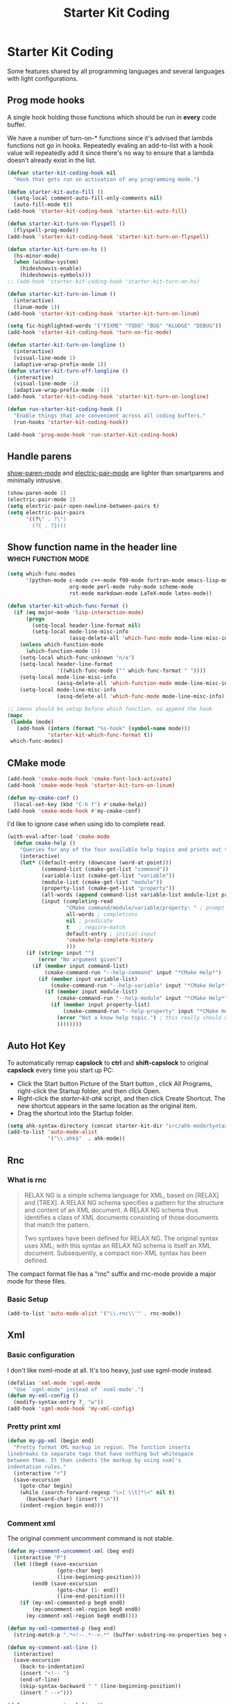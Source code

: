 #+TITLE: Starter Kit Coding
#+OPTIONS: toc:nil num:nil ^:nil

* Starter Kit Coding

Some features shared by all programming languages and several languages with
light configurations.
** Prog mode hooks
A single hook holding those functions which should be run in *every*
code buffer.

We have a number of turn-on-* functions since it's advised that lambda
functions not go in hooks. Repeatedly evaling an add-to-list with a
hook value will repeatedly add it since there's no way to ensure that
a lambda doesn't already exist in the list.

#+name: starter-kit-hook-functions
#+begin_src emacs-lisp
(defvar starter-kit-coding-hook nil
  "Hook that gets run on activation of any programming mode.")

(defun starter-kit-auto-fill ()
  (setq-local comment-auto-fill-only-comments nil)
  (auto-fill-mode t))
(add-hook 'starter-kit-coding-hook 'starter-kit-auto-fill)

(defun starter-kit-turn-on-flyspell ()
  (flyspell-prog-mode))
(add-hook 'starter-kit-coding-hook 'starter-kit-turn-on-flyspell)

(defun starter-kit-turn-on-hs ()
  (hs-minor-mode)
  (when (window-system)
    (hideshowvis-enable)
    (hideshowvis-symbols)))
;; (add-hook 'starter-kit-coding-hook 'starter-kit-turn-on-hs)

(defun starter-kit-turn-on-linum ()
  (interactive)
  (linum-mode 1))
(add-hook 'starter-kit-coding-hook 'starter-kit-turn-on-linum)

(setq fic-highlighted-words '("FIXME" "TODO" "BUG" "KLUDGE" "DEBUG"))
(add-hook 'starter-kit-coding-hook 'turn-on-fic-mode)

(defun starter-kit-turn-on-longline ()
  (interactive)
  (visual-line-mode 1)
  (adaptive-wrap-prefix-mode 1))
(defun starter-kit-turn-off-longline ()
  (interactive)
  (visual-line-mode -1)
  (adaptive-wrap-prefix-mode -1))
(add-hook 'starter-kit-coding-hook 'starter-kit-turn-on-longline)

(defun run-starter-kit-coding-hook ()
  "Enable things that are convenient across all coding buffers."
  (run-hooks 'starter-kit-coding-hook))

(add-hook 'prog-mode-hook 'run-starter-kit-coding-hook)
#+end_src

** Handle parens

[[help:show-paren-mode][show-paren-mode]] and [[help:electric-pair-mode][electric-pair-mode]] are lighter than smartparens and
minimally intrusive.
#+begin_src emacs-lisp
(show-paren-mode 1)
(electric-pair-mode 1)
(setq electric-pair-open-newline-between-pairs t)
(setq electric-pair-pairs
      '((?\" . ?\")
        (?{ . ?})))
#+end_src

** Show function name in the header line                                        :which:function:mode:

#+begin_src emacs-lisp
(setq which-func-modes
      '(python-mode c-mode c++-mode f90-mode fortran-mode emacs-lisp-mode
                    org-mode perl-mode ruby-mode scheme-mode
                    rst-mode markdown-mode LaTeX-mode latex-mode))

(defun starter-kit-which-func-format ()
  (if (eq major-mode 'lisp-interaction-mode)
      (progn
        (setq-local header-line-format nil)
        (setq-local mode-line-misc-info
                    (assq-delete-all 'which-func-mode mode-line-misc-info)))
    (unless which-function-mode
      (which-function-mode 1))
    (setq-local which-func-unknown "n/a")
    (setq-local header-line-format
                '((which-func-mode ("" which-func-format " "))))
    (setq-local mode-line-misc-info
                (assq-delete-all 'which-function-mode mode-line-misc-info))
    (setq-local mode-line-misc-info
                (assq-delete-all 'which-func-mode mode-line-misc-info))))

;; imenu should be setup before which function. so append the hook
(mapc
 (lambda (mode)
   (add-hook (intern (format "%s-hook" (symbol-name mode)))
             'starter-kit-which-func-format t))
 which-func-modes)
#+end_src

** CMake mode

#+BEGIN_SRC emacs-lisp
(add-hook 'cmake-mode-hook 'cmake-font-lock-activate)
(add-hook 'cmake-mode-hook 'starter-kit-turn-on-linum)

(defun my-cmake-conf ()
  (local-set-key (kbd "C-h f") #'cmake-help))
(add-hook 'cmake-mode-hook #'my-cmake-conf)
#+END_SRC

I'd like to ignore case when using ido to complete read.
#+begin_src emacs-lisp
(with-eval-after-load 'cmake-mode
  (defun cmake-help ()
    "Queries for any of the four available help topics and prints out the approriate page."
    (interactive)
    (let* ((default-entry (downcase (word-at-point)))
           (command-list (cmake-get-list "command"))
           (variable-list (cmake-get-list "variable"))
           (module-list (cmake-get-list "module"))
           (property-list (cmake-get-list "property"))
           (all-words (append command-list variable-list module-list property-list))
           (input (completing-read
                   "CMake command/module/variable/property: " ; prompt
                   all-words ; completions
                   nil ; predicate
                   t   ; require-match
                   default-entry ; initial-input
                   'cmake-help-complete-history
                   )))
      (if (string= input "")
          (error "No argument given")
        (if (member input command-list)
            (cmake-command-run "--help-command" input "*CMake Help*")
          (if (member input variable-list)
              (cmake-command-run "--help-variable" input "*CMake Help*")
            (if (member input module-list)
                (cmake-command-run "--help-module" input "*CMake Help*")
              (if (member input property-list)
                  (cmake-command-run "--help-property" input "*CMake Help*")
                (error "Not a know help topic.") ; this really should not happen
                ))))))))
#+end_src

** Auto Hot Key

To automatically remap *capslock* to *ctrl* and *shift-capslock* to original
*capslock* every time you start up PC:
+ Click the Start button Picture of the Start button , click All Programs,
  right-click the Startup folder, and then click Open.
+ Right-click the [[~/.emacs.d/starter-kit-ahk.ahk][starter-kit-ahk]] script, and then click Create Shortcut. The
  new shortcut appears in the same location as the original item.
+ Drag the shortcut into the Startup folder.

#+begin_src emacs-lisp
(setq ahk-syntax-directory (concat starter-kit-dir "src/ahk-mode/Syntax/"))
(add-to-list 'auto-mode-alist
             '("\\.ahk$"  . ahk-mode))
#+end_src

** Rnc
*** What is rnc

#+BEGIN_QUOTE
RELAX NG is a simple schema language for XML, based on [RELAX] and [TREX]. A
RELAX NG schema specifies a pattern for the structure and content of an XML
document. A RELAX NG schema thus identifies a class of XML documents
consisting of those documents that match the pattern.

Two syntaxes have been defined for RELAX NG. The original syntax uses XML;
with this syntax an RELAX NG schema is itself an XML document. Subsequently, a
compact non-XML syntax has been defined.
#+END_QUOTE

The compact format file has a "rnc" suffix and rnc-mode provide a major mode
for these files.

*** Basic Setup

#+BEGIN_SRC emacs-lisp
(add-to-list 'auto-mode-alist '("\\.rnc\\'" . rnc-mode))
#+END_SRC

** Xml

*** Basic configuration

I don't like nxml-mode at all. It's too heavy, just use sgml-mode instead.
#+begin_src emacs-lisp
(defalias 'xml-mode 'sgml-mode
  "Use `sgml-mode' instead of `nxml-mode'.")
(defun my-xml-config ()
  (modify-syntax-entry ?_ "w"))
(add-hook 'sgml-mode-hook 'my-xml-config)
#+end_src

*** Pretty print xml

#+BEGIN_SRC emacs-lisp
(defun my-pp-xml (begin end)
  "Pretty format XML markup in region. The function inserts
linebreaks to separate tags that have nothing but whitespace
between them. It then indents the markup by using nxml's
indentation rules."
  (interactive "r")
  (save-excursion
    (goto-char begin)
    (while (search-forward-regexp "\>[ \\t]*\<" nil t)
      (backward-char) (insert "\n"))
    (indent-region begin end)))
#+END_SRC

*** Comment xml
    :PROPERTIES:
    :TANGLE:   no
    :END:

The original comment uncomment command is not stable.
#+begin_src emacs-lisp
(defun my-comment-uncomment-xml (beg end)
  (interactive "P")
  (let ((beg0 (save-excursion
                (goto-char beg)
                (line-beginning-position)))
        (end0 (save-excursion
                (goto-char (1- end))
                (line-end-position))))
    (if (my-xml-commented-p beg0 end0)
        (my-uncomment-xml-region beg0 end0)
      (my-comment-xml-region beg0 end0))))

(defun my-xml-commented-p (beg end)
  (string-match-p ".*<!--.*-->.*" (buffer-substring-no-properties beg end)))

(defun my-comment-xml-line ()
  (interactive)
  (save-excursion
    (back-to-indentation)
    (insert "<!-- ")
    (end-of-line)
    (skip-syntax-backward " " (line-beginning-position))
    (insert " -->")))

(defun my-uncomment-xml-line ()
  (interactive)
  (save-excursion
    (back-to-indentation)
    (re-search-forward "<!-- *" nil t)
    (let (i0 i1)
      (setq i1 (point)
            i0 (search-backward "<"))
      (delete-region i0 i1))
    (end-of-line)
    (forward-line)
    (re-search-backward "-->" nil t)
    (skip-syntax-backward " " (line-beginning-position))
    (let (i0 i1)
      (setq i0 (point)
            i1 (search-forward ">"))
      (delete-region i0 i1))))

(defun my-comment-xml-region (beg end &optional arg)
  (interactive "r")
  (let ((l1 (line-number-at-pos (1- end))))
    (save-excursion
      (goto-char beg)
      (while (<= (line-number-at-pos) l1)
        (my-comment-xml-line)
        (next-logical-line)))))

(defun my-uncomment-xml-region (beg end &optional arg)
  (interactive "r")
  (let ((l1 (line-number-at-pos (1- end))))
    (save-excursion
      (goto-char beg)
      (while (<= (line-number-at-pos) l1)
        (my-uncomment-xml-line)
        (next-logical-line)))))
#+end_src

** Matlab

#+begin_src emacs-lisp
(add-to-list 'auto-mode-alist '("\\.m\\'" . octave-mode))
#+end_src

** SWIG

#+begin_src emacs-lisp
(add-to-list 'auto-mode-alist '("\\.\\(i\\|swg\\)\\'" . swig-mode))
#+end_src
